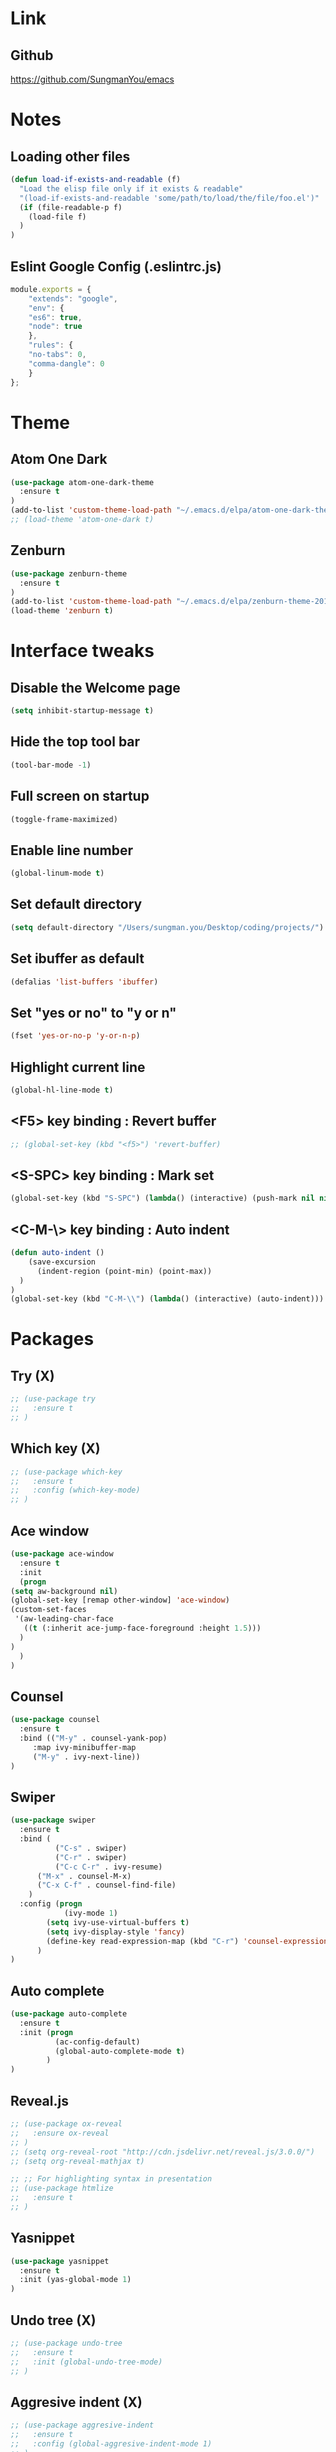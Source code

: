 #+STARTIP: overview

* Link
** Github
   [[https://github.com/SungmanYou/emacs]]


* Notes
** Loading other files
   #+BEGIN_SRC emacs-lisp
(defun load-if-exists-and-readable (f)
  "Load the elisp file only if it exists & readable"
  "(load-if-exists-and-readable 'some/path/to/load/the/file/foo.el')"
  (if (file-readable-p f)
	(load-file f)
  )
)
   #+END_SRC

** Eslint Google Config (.eslintrc.js)
#+BEGIN_SRC javascript
  module.exports = {
      "extends": "google",
      "env": {
	  "es6": true,
	  "node": true
      },
      "rules": {
	  "no-tabs": 0,
	  "comma-dangle": 0
      }
  };
#+END_SRC


* Theme
** Atom One Dark
   #+BEGIN_SRC emacs-lisp
(use-package atom-one-dark-theme
  :ensure t
)
(add-to-list 'custom-theme-load-path "~/.emacs.d/elpa/atom-one-dark-theme-20170803.916/")
;; (load-theme 'atom-one-dark t)
   #+END_SRC
** Zenburn
   #+BEGIN_SRC emacs-lisp
(use-package zenburn-theme
  :ensure t
)
(add-to-list 'custom-theme-load-path "~/.emacs.d/elpa/zenburn-theme-20170511.1337/")
(load-theme 'zenburn t)
   #+END_SRC
   

* Interface tweaks
** Disable the Welcome page
   #+BEGIN_SRC emacs-lisp
(setq inhibit-startup-message t)
   #+END_SRC
** Hide the top tool bar
   #+BEGIN_SRC emacs-lisp
(tool-bar-mode -1)
   #+END_SRC
** Full screen on startup
   #+BEGIN_SRC emacs-lisp
(toggle-frame-maximized)
   #+END_SRC
** Enable line number
   #+BEGIN_SRC emacs-lisp
(global-linum-mode t)
   #+END_SRC
** Set default directory
   #+BEGIN_SRC emacs-lisp
  (setq default-directory "/Users/sungman.you/Desktop/coding/projects/")
   #+END_SRC
** Set ibuffer as default
   #+BEGIN_SRC emacs-lisp
(defalias 'list-buffers 'ibuffer)
   #+END_SRC
** Set "yes or no" to "y or n"
   #+BEGIN_SRC emacs-lisp
(fset 'yes-or-no-p 'y-or-n-p)
   #+END_SRC
** Highlight current line
   #+BEGIN_SRC emacs-lisp
(global-hl-line-mode t)
   #+END_SRC
** <F5> key binding : Revert buffer
   #+BEGIN_SRC emacs-lisp
     ;; (global-set-key (kbd "<f5>") 'revert-buffer)
   #+END_SRC
** <S-SPC> key binding : Mark set
   #+BEGIN_SRC emacs-lisp
(global-set-key (kbd "S-SPC") (lambda() (interactive) (push-mark nil nil 1)))
   #+END_SRC
** <C-M-\> key binding : Auto indent
   #+BEGIN_SRC emacs-lisp
(defun auto-indent ()
    (save-excursion
      (indent-region (point-min) (point-max))
  )
)
(global-set-key (kbd "C-M-\\") (lambda() (interactive) (auto-indent)))
   #+END_SRC

   
* Packages
** Try (X)
   #+BEGIN_SRC emacs-lisp
     ;; (use-package try
     ;;   :ensure t
     ;; )
   #+END_SRC
** Which key (X)
   #+BEGIN_SRC emacs-lisp
     ;; (use-package which-key
     ;;   :ensure t
     ;;   :config (which-key-mode)
     ;; )
   #+END_SRC
** Ace window
   #+BEGIN_SRC emacs-lisp
     (use-package ace-window
       :ensure t
       :init
       (progn
	 (setq aw-background nil)
	 (global-set-key [remap other-window] 'ace-window)
	 (custom-set-faces
	  '(aw-leading-char-face
	    ((t (:inherit ace-jump-face-foreground :height 1.5)))
	   )
	 )
       )
     )
   #+END_SRC
** Counsel
   #+BEGIN_SRC emacs-lisp
     (use-package counsel
       :ensure t
       :bind (("M-y" . counsel-yank-pop)
	      :map ivy-minibuffer-map
	      ("M-y" . ivy-next-line))
     )
   #+END_SRC
** Swiper
   #+BEGIN_SRC emacs-lisp
(use-package swiper
  :ensure t
  :bind (
          ("C-s" . swiper)
          ("C-r" . swiper)
          ("C-c C-r" . ivy-resume)
	  ("M-x" . counsel-M-x)
	  ("C-x C-f" . counsel-find-file)
	)
  :config (progn
            (ivy-mode 1)
	    (setq ivy-use-virtual-buffers t)
	    (setq ivy-display-style 'fancy)
	    (define-key read-expression-map (kbd "C-r") 'counsel-expression-history)
	  )
)
   #+END_SRC
** Auto complete
   #+BEGIN_SRC emacs-lisp
(use-package auto-complete
  :ensure t
  :init (progn
          (ac-config-default)
          (global-auto-complete-mode t)
        )
)
   #+END_SRC
** Reveal.js
   #+BEGIN_SRC emacs-lisp
     ;; (use-package ox-reveal
     ;;   :ensure ox-reveal
     ;; )
     ;; (setq org-reveal-root "http://cdn.jsdelivr.net/reveal.js/3.0.0/")
     ;; (setq org-reveal-mathjax t)

     ;; ;; For highlighting syntax in presentation
     ;; (use-package htmlize
     ;;   :ensure t
     ;; )
   #+END_SRC

** Yasnippet
   #+BEGIN_SRC emacs-lisp
(use-package yasnippet
  :ensure t
  :init (yas-global-mode 1)
)
   #+END_SRC
** Undo tree (X)
   #+BEGIN_SRC emacs-lisp
     ;; (use-package undo-tree
     ;;   :ensure t
     ;;   :init (global-undo-tree-mode)
     ;; )
   #+END_SRC
** Aggresive indent (X)
   #+BEGIN_SRC emacs-lisp
     ;; (use-package aggresive-indent
     ;;   :ensure t
     ;;   :config (global-aggresive-indent-mode 1)
     ;; )
   #+END_SRC
** Magit
   #+BEGIN_SRC emacs-lisp
     (use-package magit
       :ensure t
     )
     ;; Key bindings
     (global-set-key (kbd "C-x g") 'magit-status)
     (global-set-key (kbd "C-x M-g") 'magit-dispatch-popup)

     ;; Enable global magit file mode
     (global-magit-file-mode t)
   #+END_SRC
** Hungry delete
   #+BEGIN_SRC emacs-lisp
(use-package hungry-delete
  :ensure t
  :config (global-hungry-delete-mode)
)
   #+END_SRC
** Exec path from shell
   Getting environment variables
   #+BEGIN_SRC emacs-lisp
(use-package exec-path-from-shell
  :ensure t
)
(exec-path-from-shell-initialize)
   #+END_SRC

** JS2 mode
   #+BEGIN_SRC emacs-lisp
(use-package js2-mode
:ensure t
)
(add-to-list 'auto-mode-alist '("\\.js\\'" . js2-mode))
(add-to-list 'interpreter-mode-alist '("node" . js2-mode))
   #+END_SRC
** TypeScript mode
   #+BEGIN_SRC emacs-lisp
(use-package typescript-mode
:ensure t
)
;;(add-to-list 'auto-mode-alist '("\\.ts\\'" . typescript-mode))
   #+END_SRC
** Ng2 mode
   #+BEGIN_SRC emacs-lisp
(use-package ng2-mode
:ensure t
)
(require 'ng2-mode)
(add-to-list 'auto-mode-alist '("\\.module.ts\\'" . ng2-ts-mode))
   #+END_SRC
** Shell pop (X)
   #+BEGIN_SRC emacs-lisp
     ;; (use-package shell-pop
     ;; :ensure t
     ;; )
     ;; (require 'shell-pop)
   #+END_SRC
** Smart Parens
   #+BEGIN_SRC emacs-lisp
(use-package smartparens
:ensure t
:config (require 'smartparens-config)
:init (smartparens-global-mode t))
   #+END_SRC
** Nameses
   #+BEGIN_SRC emacs-lisp
     (load "nameses")
     (require 'desktop)
     (require 'nameses)
     (global-set-key (kbd "<f9>")     'nameses-load)
     ;; (global-set-key (kbd "C-<f9>")   'nameses-prev)
     (global-set-key (kbd "C-S-<f9>") 'nameses-save)
   #+END_SRC
** Expand-region
   C-= to expand region
   #+BEGIN_SRC emacs-lisp
    (use-package expand-region
      :ensure t
      :config
      (global-set-key (kbd "C-=") 'er/expand-region))
(setq shift-select-mode nil) ;; When you expand region then C-g for some reason has conflict with transient-mark-mode
   #+END_SRC
** Flycheck
   #+BEGIN_SRC emacs-lisp
  (use-package flycheck
    :ensure t
    :init (global-flycheck-mode))
(add-hook 'after-init-hook #'global-flycheck-mode)
   #+END_SRC
